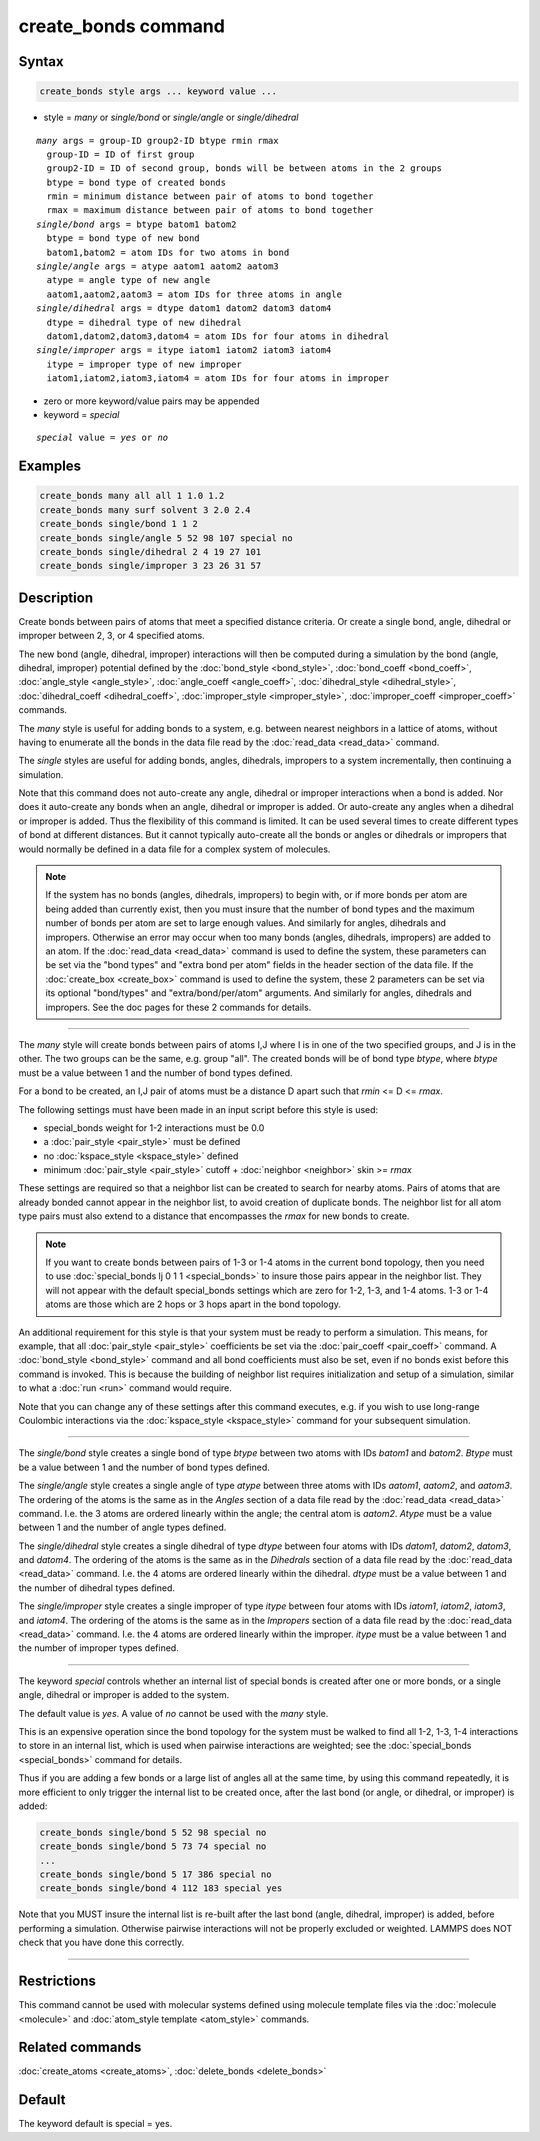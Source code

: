 .. index:: create_bonds

create_bonds command
====================

Syntax
""""""

.. code-block:: LAMMPS

   create_bonds style args ... keyword value ...

* style = *many* or *single/bond* or *single/angle* or *single/dihedral*

.. parsed-literal::

     *many* args = group-ID group2-ID btype rmin rmax
       group-ID = ID of first group
       group2-ID = ID of second group, bonds will be between atoms in the 2 groups
       btype = bond type of created bonds
       rmin = minimum distance between pair of atoms to bond together
       rmax = maximum distance between pair of atoms to bond together
     *single/bond* args = btype batom1 batom2
       btype = bond type of new bond
       batom1,batom2 = atom IDs for two atoms in bond
     *single/angle* args = atype aatom1 aatom2 aatom3
       atype = angle type of new angle
       aatom1,aatom2,aatom3 = atom IDs for three atoms in angle
     *single/dihedral* args = dtype datom1 datom2 datom3 datom4
       dtype = dihedral type of new dihedral
       datom1,datom2,datom3,datom4 = atom IDs for four atoms in dihedral
     *single/improper* args = itype iatom1 iatom2 iatom3 iatom4
       itype = improper type of new improper
       iatom1,iatom2,iatom3,iatom4 = atom IDs for four atoms in improper

* zero or more keyword/value pairs may be appended
* keyword = *special*

.. parsed-literal::

     *special* value = *yes* or *no*

Examples
""""""""

.. code-block:: LAMMPS

   create_bonds many all all 1 1.0 1.2
   create_bonds many surf solvent 3 2.0 2.4
   create_bonds single/bond 1 1 2
   create_bonds single/angle 5 52 98 107 special no
   create_bonds single/dihedral 2 4 19 27 101
   create_bonds single/improper 3 23 26 31 57

Description
"""""""""""

Create bonds between pairs of atoms that meet a specified distance
criteria.  Or create a single bond, angle, dihedral or improper between 2, 3,
or 4 specified atoms.

The new bond (angle, dihedral, improper) interactions will then be computed
during a simulation by the bond (angle, dihedral, improper) potential defined by
the :doc:`bond_style <bond_style>`, :doc:`bond_coeff <bond_coeff>`,
:doc:`angle_style <angle_style>`, :doc:`angle_coeff <angle_coeff>`,
:doc:`dihedral_style <dihedral_style>`,
:doc:`dihedral_coeff <dihedral_coeff>`, :doc:`improper_style <improper_style>`,
:doc:`improper_coeff <improper_coeff>` commands.

The *many* style is useful for adding bonds to a system, e.g. between
nearest neighbors in a lattice of atoms, without having to enumerate
all the bonds in the data file read by the :doc:`read_data <read_data>`
command.

The *single* styles are useful for adding bonds, angles, dihedrals, impropers
to a system incrementally, then continuing a simulation.

Note that this command does not auto-create any angle, dihedral or improper
interactions when a bond is added.  Nor does it auto-create any bonds
when an angle, dihedral or improper is added.  Or auto-create any angles when a
dihedral or improper is added.  Thus the flexibility of this command is limited.
It can be used several times to create different types of bond at
different distances.  But it cannot typically auto-create all the
bonds or angles or dihedrals or impropers that would normally be defined in a
data file for a complex system of molecules.

.. note::

   If the system has no bonds (angles, dihedrals, impropers) to begin with,
   or if more bonds per atom are being added than currently exist, then you
   must insure that the number of bond types and the maximum number of
   bonds per atom are set to large enough values.  And similarly for
   angles, dihedrals and impropers.  Otherwise an error may occur when too many
   bonds (angles, dihedrals, impropers) are added to an atom.  If the
   :doc:`read_data <read_data>` command is used to define the system, these
   parameters can be set via the "bond types" and "extra bond per atom"
   fields in the header section of the data file.  If the
   :doc:`create_box <create_box>` command is used to define the system,
   these 2 parameters can be set via its optional "bond/types" and
   "extra/bond/per/atom" arguments.  And similarly for angles, dihedrals and
   impropers.  See the doc pages for these 2 commands for details.

----------

The *many* style will create bonds between pairs of atoms I,J where I
is in one of the two specified groups, and J is in the other.  The two
groups can be the same, e.g. group "all".  The created bonds will be
of bond type *btype*, where *btype* must be a value between 1 and the
number of bond types defined.

For a bond to be created, an I,J pair of atoms must be a distance D
apart such that *rmin* <= D <= *rmax*\ .

The following settings must have been made in an input script before
this style is used:

* special_bonds weight for 1-2 interactions must be 0.0
* a :doc:`pair_style <pair_style>` must be defined
* no :doc:`kspace_style <kspace_style>` defined
* minimum :doc:`pair_style <pair_style>` cutoff + :doc:`neighbor <neighbor>` skin >= *rmax*

These settings are required so that a neighbor list can be created to
search for nearby atoms.  Pairs of atoms that are already bonded
cannot appear in the neighbor list, to avoid creation of duplicate
bonds.  The neighbor list for all atom type pairs must also extend to
a distance that encompasses the *rmax* for new bonds to create.

.. note::

   If you want to create bonds between pairs of 1-3 or 1-4 atoms in
   the current bond topology, then you need to use :doc:`special_bonds
   lj 0 1 1 <special_bonds>` to insure those pairs appear in the
   neighbor list.  They will not appear with the default special_bonds
   settings which are zero for 1-2, 1-3, and 1-4 atoms.  1-3 or 1-4
   atoms are those which are 2 hops or 3 hops apart in the bond
   topology.

An additional requirement for this style is that your system must be
ready to perform a simulation.  This means, for example, that all
:doc:`pair_style <pair_style>` coefficients be set via the
:doc:`pair_coeff <pair_coeff>` command.  A :doc:`bond_style <bond_style>`
command and all bond coefficients must also be set, even if no bonds
exist before this command is invoked.  This is because the building of
neighbor list requires initialization and setup of a simulation,
similar to what a :doc:`run <run>` command would require.

Note that you can change any of these settings after this command
executes, e.g. if you wish to use long-range Coulombic interactions
via the :doc:`kspace_style <kspace_style>` command for your subsequent
simulation.

----------

The *single/bond* style creates a single bond of type *btype* between
two atoms with IDs *batom1* and *batom2*\ .  *Btype* must be a value
between 1 and the number of bond types defined.

The *single/angle* style creates a single angle of type *atype*
between three atoms with IDs *aatom1*, *aatom2*, and *aatom3*\ .  The
ordering of the atoms is the same as in the *Angles* section of a data
file read by the :doc:`read_data <read_data>` command.  I.e. the 3 atoms are
ordered linearly within the angle; the central atom is *aatom2*\ .
*Atype* must be a value between 1 and the number of angle types
defined.

The *single/dihedral* style creates a single dihedral of type *dtype*
between four atoms with IDs *datom1*, *datom2*, *datom3*, and *datom4*\ .  The
ordering of the atoms is the same as in the *Dihedrals* section of a data file
read by the :doc:`read_data <read_data>` command.  I.e. the 4 atoms are ordered
linearly within the dihedral.  *dtype* must be a value between 1 and
the number of dihedral types defined.

The *single/improper* style creates a single improper of type *itype*
between four atoms with IDs *iatom1*, *iatom2*, *iatom3*, and *iatom4*\ .  The
ordering of the atoms is the same as in the *Impropers* section of a data file
read by the :doc:`read_data <read_data>` command.  I.e. the 4 atoms are ordered
linearly within the improper.  *itype* must be a value between 1 and
the number of improper types defined.

----------

The keyword *special* controls whether an internal list of special
bonds is created after one or more bonds, or a single angle, dihedral or
improper is added to the system.

The default value is *yes*\ .  A value of *no* cannot be used
with the *many* style.

This is an expensive operation since the bond topology for the system
must be walked to find all 1-2, 1-3, 1-4 interactions to store in an
internal list, which is used when pairwise interactions are weighted;
see the :doc:`special_bonds <special_bonds>` command for details.

Thus if you are adding a few bonds or a large list of angles all at
the same time, by using this command repeatedly, it is more efficient
to only trigger the internal list to be created once, after the last
bond (or angle, or dihedral, or improper) is added:

.. code-block:: LAMMPS

   create_bonds single/bond 5 52 98 special no
   create_bonds single/bond 5 73 74 special no
   ...
   create_bonds single/bond 5 17 386 special no
   create_bonds single/bond 4 112 183 special yes

Note that you MUST insure the internal list is re-built after the last
bond (angle, dihedral, improper) is added, before performing a simulation.
Otherwise pairwise interactions will not be properly excluded or
weighted.  LAMMPS does NOT check that you have done this correctly.

----------

Restrictions
""""""""""""

This command cannot be used with molecular systems defined using
molecule template files via the :doc:`molecule <molecule>` and
:doc:`atom_style template <atom_style>` commands.

Related commands
""""""""""""""""

:doc:`create_atoms <create_atoms>`, :doc:`delete_bonds <delete_bonds>`

Default
"""""""

The keyword default is special = yes.
